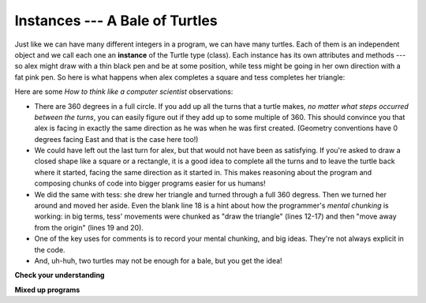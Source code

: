 ..  Copyright (C)  Brad Miller, David Ranum, Jeffrey Elkner, Peter Wentworth, Allen B. Downey, Chris
    Meyers, and Dario Mitchell.  Permission is granted to copy, distribute
    and/or modify this document under the terms of the GNU Free Documentation
    License, Version 1.3 or any later version published by the Free Software
    Foundation; with Invariant Sections being Forward, Prefaces, and
    Contributor List, no Front-Cover Texts, and no Back-Cover Texts.  A copy of
    the license is included in the section entitled "GNU Free Documentation
    License".

.. qnum::
   :prefix: turtle-2-
   :start: 1

Instances --- A Bale of Turtles
-------------------------------

Just like we can have many different integers in a program, we can have many turtles.  Each of them is an independent object and we call each one an **instance** of the Turtle type (class).  Each instance has its own attributes and methods --- so alex might draw with a thin black pen and be at some position, while tess might be going in her own direction with a fat pink pen.  So here is what happens when alex completes a square and tess completes her triangle:

.. activecode:: ch03_3
   :tour_1: "Overall Tour"; 1-31: Example03_Tour01_Line01; 1-3: Example03_Tour01_Line02; 6-8: Example03_Tour01_Line03; 10: Example03_Tour01_Line04; 6,10: Example03_Tour01_Line05; 12-17: Example03_Tour01_Line06; 19-20: Example03_Tour01_Line07; 22-29: Example03_Tour01_Line08; 31: Example03_Tour01_Line09;
   :tour_2: "Line by Line Tour"; 1: Example01_Tour02_Line01; 2: Example01_Tour02_Line02; 3: Example02_Tour02_Line03; 6: Example02_Tour02_Line04; 7: Example03_Tour02_Line05; 8: Example03_Tour02_Line06; 10: Example01_Tour02_Line03; 6,10: Example03_Tour01_Line05; 12-17: Example03_Tour02_Line09; 12-13: Example03_Tour02_Line10; 12: Example03_Tour02_Line11; 13: Example03_Tour02_Line12; 14-15: Example03_Tour02_Line13; 14: Example03_Tour02_Line14; 15: Example03_Tour02_Line15; 16-17: Example03_Tour02_Line16; 16: Example03_Tour02_Line17; 17: Example03_Tour02_Line18; 19-20: Example03_Tour01_Line07; 19: Example03_Tour02_Line20; 20: Example03_Tour02_Line21; 22-29: Example03_Tour01_Line08; 10: Example03_Tour02_Line23; 22-23: Example03_Tour02_Line24; 22: Example03_Tour02_Line25; 23: Example03_Tour02_Line26; 24-25: Example03_Tour02_Line27; 26-27: Example03_Tour02_Line28; 28-29: Example03_Tour02_Line29; 31: Example02_Tour02_Line10;
   :nocodelens:
   
   import turtle
   wn = turtle.Screen()             # Set up the window and its attributes
   wn.bgcolor("lightgreen")


   tess = turtle.Turtle()           # create tess and set some attributes
   tess.color("hotpink")
   tess.pensize(5)

   alex = turtle.Turtle()           # create alex

   tess.forward(80)                 # Let tess draw an equilateral triangle
   tess.left(120)
   tess.forward(80)
   tess.left(120)
   tess.forward(80)
   tess.left(120)                   # complete the triangle

   tess.right(180)                  # turn tess around
   tess.forward(80)                 # move her away from the origin

   alex.forward(50)                 # make alex draw a square
   alex.left(90)
   alex.forward(50)
   alex.left(90)
   alex.forward(50)
   alex.left(90)
   alex.forward(50)
   alex.left(90)

   wn.exitonclick()


Here are some *How to think like a computer scientist* observations:

* There are 360 degrees in a full circle.  If you add up all the turns that a turtle makes, *no matter what steps occurred between the turns*, you can   easily figure out if they add up to some multiple of 360.  This should convince you that alex is facing in exactly the same direction as he was when he was first created. (Geometry conventions have 0 degrees facing East and that is the case here too!)
* We could have left out the last turn for alex, but that would not have been as satisfying.  If you're asked to draw a closed shape like a square or a rectangle, it is a good idea to complete all the turns and to leave the turtle back where it started, facing the same direction as it started in. This makes reasoning about the program and composing chunks of code into bigger programs easier for us humans!
* We did the same with tess: she drew her triangle and turned through a full 360 degress.  Then we turned her around and moved her aside.  Even the blank line 18 is a hint about how the programmer's *mental chunking* is working: in big terms, tess' movements were chunked as "draw the triangle"  (lines 12-17)
  and then "move away from the origin" (lines 19 and 20).
* One of the key uses for comments is to record your mental chunking, and big ideas.   They're not always explicit in the code.
* And, uh-huh, two turtles may not be enough for a bale, but you get the idea!


**Check your understanding**

.. mchoice:: test_question3_2_1
   :answer_a: True
   :answer_b: False
   :correct: b
   :feedback_a: You can create and use as many turtles as you like.  As long as they have different names, you can operate them independently, and make them move in any order you like.  To convince yourself this is true, try interleaving the instructions for alex and tess in ActiveCode box 3.
   :feedback_b: You can create and use as many turtles as you like.  As long as they have different names, you can operate them independently, and make them move in any order you like.  If you are not totally convinced, try interleaving the instructions for alex and tess in ActiveCode box 3.

   True or False: You can only have one active turtle at a time.  If you create a second one, you will no longer be able to access or use the first.

**Mixed up programs**

.. parsonsprob:: 3_6

   The following program has one turtle, "jamal", draw a capital L in blue and then another, "tina", draw a line to the west in orange as shown to the left, <img src="../_static/TwoTurtles1.png" width="150" align="left" hspace="10" vspace="5" />.  The program should do all set-up, have "jamal" draw the L, and then have "tina" draw the line.   Finally, it should set the window to close when the user clicks in it.<br /><br /><p>Drag the blocks of statements from the left column to the right column and put them in the right order.  Then click on <i>Check Me</i> to see if you are right. You will be told if any of the lines are in the wrong order.</p>
   -----
   import turtle
   wn = turtle.Screen()
   =====    	
   jamal = turtle.Turtle()
   jamal.pensize(10)
   jamal.color("blue")               	               
   jamal.right(90)
   jamal.forward(150)
   ===== 
   jamal.left(90)
   jamal.forward(75)
   =====
   tina = turtle.Turtle()
   tina.pensize(10)
   tina.color("orange")
   tina.left(180)
   tina.forward(75)
   =====
   wn.exitonclick()

.. parsonsprob:: 3_7

   The following program has one turtle, "jamal", draw a line to the north in blue and then another, "tina", draw a line to the east in orange as shown to the left, <img src="../_static/TwoTurtlesL.png" width="150" align="left" hspace="10" vspace="5" />.  The program should import the turtle module, get the window to draw on, create the turtle "jamal", have it draw a line to the north, then create the turtle "tina", and have it draw a line to the east.  Finally, it should set the window to close when the user clicks in it.<br /><br /><p>Drag the blocks of statements from the left column to the right column and put them in the right order.  Then click on <i>Check Me</i> to see if you are right. You will be told if any of the lines are in the wrong order.</p> 
   -----
   import turtle
   =====
   wn = turtle.Screen()
   =====   	
   jamal = turtle.Turtle()
   jamal.color("blue") 
   jamal.pensize(10)   
   =====            	               
   jamal.left(90)
   jamal.forward(150)
   =====
   tina = turtle.Turtle()
   tina.pensize(10)  
   tina.color("orange")
   tina.forward(150)
   =====
   wn.exitonclick()


.. index:: for loop

